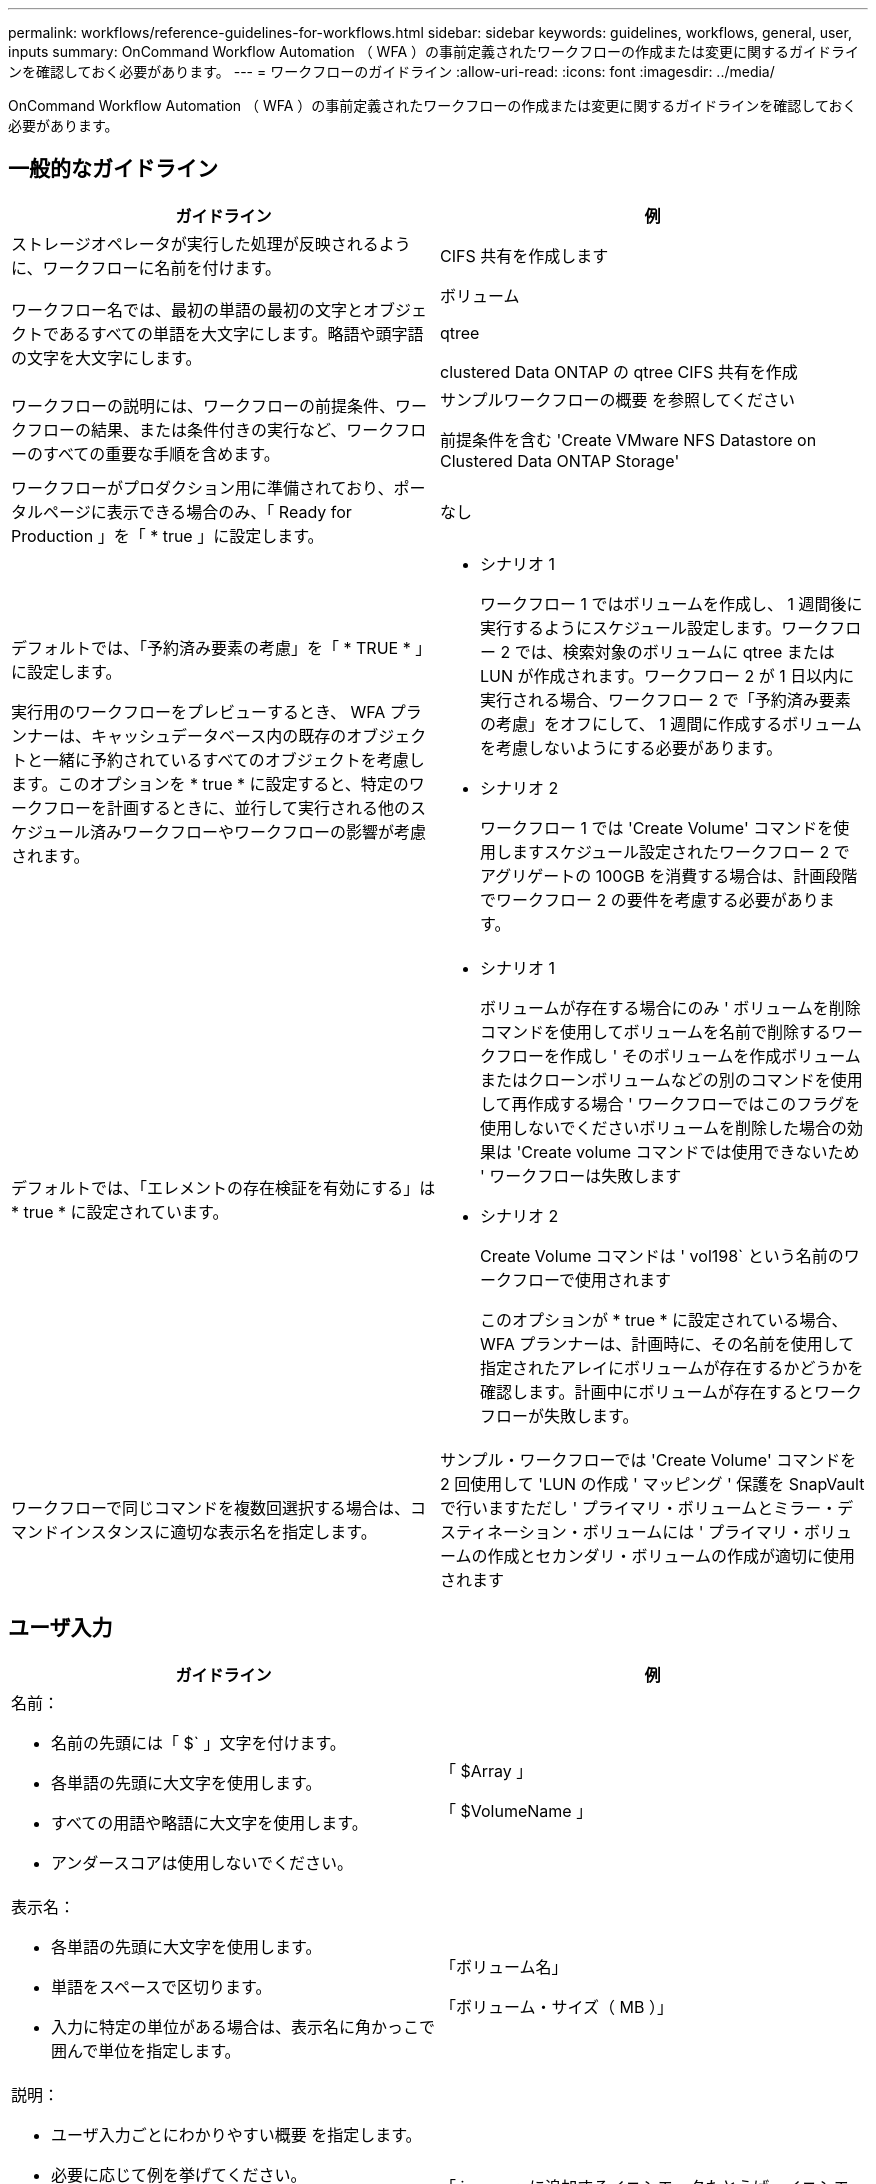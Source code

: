 ---
permalink: workflows/reference-guidelines-for-workflows.html 
sidebar: sidebar 
keywords: guidelines, workflows, general, user, inputs 
summary: OnCommand Workflow Automation （ WFA ）の事前定義されたワークフローの作成または変更に関するガイドラインを確認しておく必要があります。 
---
= ワークフローのガイドライン
:allow-uri-read: 
:icons: font
:imagesdir: ../media/


[role="lead"]
OnCommand Workflow Automation （ WFA ）の事前定義されたワークフローの作成または変更に関するガイドラインを確認しておく必要があります。



== 一般的なガイドライン

[cols="2*"]
|===
| ガイドライン | 例 


 a| 
ストレージオペレータが実行した処理が反映されるように、ワークフローに名前を付けます。
 a| 
CIFS 共有を作成します



 a| 
ワークフロー名では、最初の単語の最初の文字とオブジェクトであるすべての単語を大文字にします。略語や頭字語の文字を大文字にします。
 a| 
ボリューム

qtree

clustered Data ONTAP の qtree CIFS 共有を作成



 a| 
ワークフローの説明には、ワークフローの前提条件、ワークフローの結果、または条件付きの実行など、ワークフローのすべての重要な手順を含めます。
 a| 
サンプルワークフローの概要 を参照してください

前提条件を含む 'Create VMware NFS Datastore on Clustered Data ONTAP Storage'



 a| 
ワークフローがプロダクション用に準備されており、ポータルページに表示できる場合のみ、「 Ready for Production 」を「 * true 」に設定します。
 a| 
なし



 a| 
デフォルトでは、「予約済み要素の考慮」を「 * TRUE * 」に設定します。

実行用のワークフローをプレビューするとき、 WFA プランナーは、キャッシュデータベース内の既存のオブジェクトと一緒に予約されているすべてのオブジェクトを考慮します。このオプションを * true * に設定すると、特定のワークフローを計画するときに、並行して実行される他のスケジュール済みワークフローやワークフローの影響が考慮されます。
 a| 
* シナリオ 1
+
ワークフロー 1 ではボリュームを作成し、 1 週間後に実行するようにスケジュール設定します。ワークフロー 2 では、検索対象のボリュームに qtree または LUN が作成されます。ワークフロー 2 が 1 日以内に実行される場合、ワークフロー 2 で「予約済み要素の考慮」をオフにして、 1 週間に作成するボリュームを考慮しないようにする必要があります。

* シナリオ 2
+
ワークフロー 1 では 'Create Volume' コマンドを使用しますスケジュール設定されたワークフロー 2 でアグリゲートの 100GB を消費する場合は、計画段階でワークフロー 2 の要件を考慮する必要があります。





 a| 
デフォルトでは、「エレメントの存在検証を有効にする」は * true * に設定されています。
 a| 
* シナリオ 1
+
ボリュームが存在する場合にのみ ' ボリュームを削除コマンドを使用してボリュームを名前で削除するワークフローを作成し ' そのボリュームを作成ボリュームまたはクローンボリュームなどの別のコマンドを使用して再作成する場合 ' ワークフローではこのフラグを使用しないでくださいボリュームを削除した場合の効果は 'Create volume コマンドでは使用できないため ' ワークフローは失敗します

* シナリオ 2
+
Create Volume コマンドは ' vol198` という名前のワークフローで使用されます

+
このオプションが * true * に設定されている場合、 WFA プランナーは、計画時に、その名前を使用して指定されたアレイにボリュームが存在するかどうかを確認します。計画中にボリュームが存在するとワークフローが失敗します。





 a| 
ワークフローで同じコマンドを複数回選択する場合は、コマンドインスタンスに適切な表示名を指定します。
 a| 
サンプル・ワークフローでは 'Create Volume' コマンドを 2 回使用して 'LUN の作成 ' マッピング ' 保護を SnapVault で行いますただし ' プライマリ・ボリュームとミラー・デスティネーション・ボリュームには ' プライマリ・ボリュームの作成とセカンダリ・ボリュームの作成が適切に使用されます

|===


== ユーザ入力

[cols="2*"]
|===
| ガイドライン | 例 


 a| 
名前：

* 名前の先頭には「 $` 」文字を付けます。
* 各単語の先頭に大文字を使用します。
* すべての用語や略語に大文字を使用します。
* アンダースコアは使用しないでください。

 a| 
「 $Array 」

「 $VolumeName 」



 a| 
表示名：

* 各単語の先頭に大文字を使用します。
* 単語をスペースで区切ります。
* 入力に特定の単位がある場合は、表示名に角かっこで囲んで単位を指定します。

 a| 
「ボリューム名」

「ボリューム・サイズ（ MB ）」



 a| 
説明：

* ユーザ入力ごとにわかりやすい概要 を指定します。
* 必要に応じて例を挙げてください。
+
これは、特にユーザ入力が特定の形式であると想定される場合に実行してください。



ユーザー入力の説明は、ワークフローの実行中にユーザー入力のツールチップとして表示されます。
 a| 
「 igroup 」に追加するイニシエータたとえば、イニシエータの IQN や WWPN などです。



 a| 
Type ：入力を特定の値セットに制限する場合は、タイプとして Enum を選択します。
 a| 
プロトコル : "iSCSI`", "FCP `", "MIXED `"



 a| 
Type ：ユーザが WFA キャッシュの値から選択できる場合は、タイプとして Query を選択します。
 a| 
$Array: クエリのクエリタイプ :

[listing]
----
SELECT
	ip, name
FROM
	storage.array
----


 a| 
[ タイプ ]: ユーザー入力がクエリから取得した値に制限されているか、サポートされている列挙型のみに制限されている必要がある場合に、ユーザー入力をロック済みとしてマークします。
 a| 
$Array ：ロックされたクエリタイプ：キャッシュ内のアレイのみ選択できます。 $Protocol ：有効な値が iSCSI 、 FCP 、 mixed のロックされた Enum タイプです。有効な値以外の値はサポートされません。



 a| 
タイプ：クエリタイプクエリ演算子がユーザ入力を適切に選択できるようになると、クエリに戻り値として列を追加できます。
 a| 
$ Aggregate ：アグリゲートを選択する前に属性を確認できるように、名前と合計サイズ、使用可能なサイズを指定します。



 a| 
タイプ：クエリータイプユーザ入力の SQL クエリーは、その前にある他のユーザ入力を参照できます。この機能を使用すると、アレイの vFiler ユニット、アグリゲートのボリューム、 Storage Virtual Machine （ SVM ）の LUN など、他のユーザ入力に基づいてクエリの結果を制限できます。
 a| 
サンプル・ワークフローの [Create a Clustered Data ONTAP Volume] では、 VserverName のクエリは次のようになります。

[listing]
----
SELECT
    vserver.name
FROM
    cm_storage.cluster cluster,
    cm_storage.vserver vserver
WHERE
    vserver.cluster_id = cluster.id
    AND cluster.name = '${ClusterName}'
    AND vserver.type = 'cluster'
ORDER BY
    vserver.name ASC
----
クエリは $ \ ｛ clustername ｝ を参照します。 $clustername は、 $VserverName ユーザ入力の前に入力されたユーザ名です。



 a| 
タイプ：

ブール型を使用し、ブール型のユーザー入力の場合、値を「 true 」、「 false 」にします。これにより、ユーザ入力を直接使用して、ワークフロー設計で内部式を記述できます。たとえば、 $UserInputName='Yes' ではなく $UserInputName とします。
 a| 
$CreateCIFSShare: 有効な値が「 true 」または「 false 」のブール型



 a| 
タイプ：

文字列型と数値型の場合は、特定の形式で値を検証するときに、 [ 値 ] 列の正規表現を使用します。

IP アドレスとネットワークマスクの入力には正規表現を使用します。
 a| 
場所に固有のユーザ入力は、「 [A-Z ][A-Z ]\-0[1-9]` 」と表現できます。このユーザー入力は "US -01`" 、 "NB-02`" などの値を受け入れますが、 "nb-00`" は受け入れません。



 a| 
タイプ：

数値型の場合は、 [ 値 ] 列に範囲ベースの検証を指定できます。
 a| 
作成する LUN の数については、「値」列のエントリは 1~20 です。



 a| 
グループ：

関連するユーザ入力を適切なバケットにグループ化し、グループに名前を付けます。
 a| 
すべてのストレージ関連ユーザ入力用の「ストレージの詳細」。 VMware 関連のすべてのユーザ入力用の「データストアの詳細」。



 a| 
必須：

ワークフローの実行にユーザ入力の値が必要な場合は、ユーザ入力を必須としてマークします。これにより、ユーザ入力画面がユーザからの入力を受け入れられるようになります。
 a| 
「 Create NFS Volume 」ワークフローの「 $VolumeName 」



 a| 
デフォルト値：

ユーザ入力に、ほとんどのワークフロー実行で使用できるデフォルト値が含まれている場合は、値を指定します。これにより、デフォルトで目的が達成された場合に、実行中に入力を減らすことができます。
 a| 
なし

|===


== 定数、変数、および戻りパラメータ

[cols="2*"]
|===
| ガイドライン | 例 


 a| 
定数 : 複数のコマンドにパラメータを定義するために共通の値を使用する場合は、定数を定義します。
 a| 
SnapVault のサンプル・ワークフローを使用して 'LUN を作成 ' マッピング ' 保護するには '_aggregate_OLIF_THRESHOLDER_THRESHOLDER_IN を使用します



 a| 
定数 : 名前

* 各単語の先頭に大文字を使用します。
* すべての用語や略語に大文字を使用します。
* アンダースコアは使用しないでください。
* 定数名のすべての文字に大文字を使用します。

 a| 
_aggregate_Used_space_threshold_

_ActualVolumeSizeInMB_



 a| 
変数：コマンドパラメータのいずれかのボックスで定義されたオブジェクトに名前を指定します。変数は自動的に生成される名前で、変更できます。
 a| 
なし



 a| 
変数：変数名には小文字を使用します。
 a| 
ボリューム 1

cifs_share



 a| 
戻りパラメータ：ワークフローの計画と実行で、計画中に計算値または選択した値が返される場合は、戻りパラメータを使用します。ワークフローが Web サービスから実行されたときにも、プレビューモードで値が使用可能になります。
 a| 
アグリゲート：リソース選択ロジックを使用してアグリゲートを選択した場合、選択した実際のアグリゲートを戻りパラメータとして定義できます。

|===
